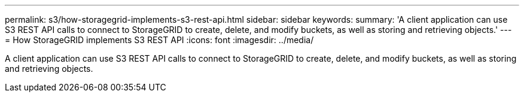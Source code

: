 ---
permalink: s3/how-storagegrid-implements-s3-rest-api.html
sidebar: sidebar
keywords:
summary: 'A client application can use S3 REST API calls to connect to StorageGRID to create, delete, and modify buckets, as well as storing and retrieving objects.'
---
= How StorageGRID implements S3 REST API
:icons: font
:imagesdir: ../media/

[.lead]
A client application can use S3 REST API calls to connect to StorageGRID to create, delete, and modify buckets, as well as storing and retrieving objects.
